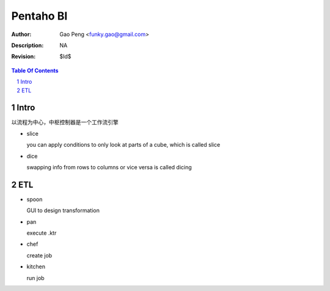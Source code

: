 =========================
Pentaho BI
=========================

:Author: Gao Peng <funky.gao@gmail.com>
:Description: NA
:Revision: $Id$

.. contents:: Table Of Contents
.. section-numbering::


Intro
=====

以流程为中心，中枢控制器是一个工作流引擎

- slice

  you can apply conditions to only look at parts of a cube, which is called slice

- dice

  swapping info from rows to columns or vice versa is called dicing

ETL
===

- spoon

  GUI to design transformation

- pan

  execute .ktr

- chef

  create job

- kitchen

  run job

